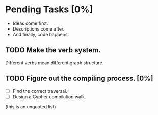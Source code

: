 #
# Main Org File
#

* Pending Tasks [0%]

- Ideas come first.
- Descriptions come after.
- And finally, code happens.

** TODO Make the verb system.
Different verbs mean different graph structure.

** TODO Figure out the compiling process. [0%]
- [ ] Find the correct traversal.
- [ ] Design a Cypher compilation walk.

(this is an unquoted list)
